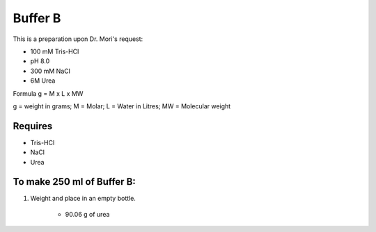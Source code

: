 Buffer B
=========
This is a preparation upon Dr. Mori's request: 

* 100 mM Tris-HCl 
* pH 8.0
* 300 mM NaCl
* 6M Urea

Formula
g = M x L x MW

g = weight in grams; M = Molar; L = Water in Litres; MW = Molecular weight

Requires
--------
* Tris-HCl
* NaCl
* Urea

To make 250 ml of Buffer B:
---------------------------
#. Weight and place in an empty bottle. 

       * 90.06 g of urea
